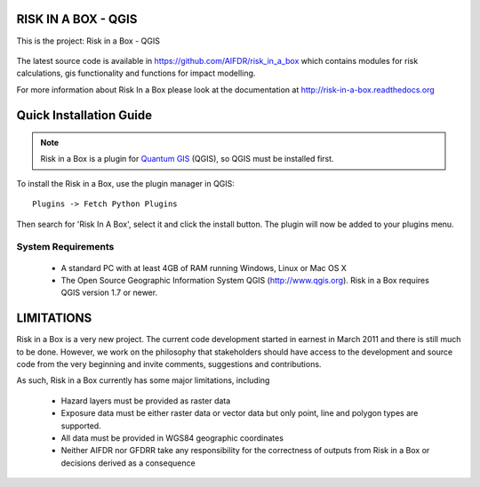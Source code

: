 ====================
RISK IN A BOX - QGIS
====================

This is the project: Risk in a Box - QGIS

.. figure::  ../../gui/resources/img/screenshot.jpg
   :align:   center

The latest source code is available in https://github.com/AIFDR/risk_in_a_box
which contains modules for risk calculations, gis functionality and functions for impact modelling.

For more information about Risk In a Box please look at
the documentation at http://risk-in-a-box.readthedocs.org

========================
Quick Installation Guide
========================

.. note::

  Risk in a Box is a plugin for `Quantum GIS <http://qgis.org>`_ (QGIS), so
  QGIS must be installed first.


To install the Risk in a Box, use the plugin manager in QGIS::

  Plugins -> Fetch Python Plugins

Then search for 'Risk In A Box', select it and click the install button.
The plugin will now be added to your plugins menu.


-------------------
System Requirements
-------------------

 - A standard PC with at least 4GB of RAM running Windows, Linux or Mac OS X
 - The Open Source Geographic Information System QGIS (http://www.qgis.org).
   Risk in a Box requires QGIS version 1.7 or newer.



===========
LIMITATIONS
===========

Risk in a Box is a very new project. The current code development started
in earnest in March 2011 and there is still much to be done.
However, we work on the philosophy that stakeholders should have access
to the development and source code from the very beginning and invite
comments, suggestions and contributions.


As such, Risk in a Box currently has some major limitations, including

 * Hazard layers must be provided as raster data
 * Exposure data must be either raster data or vector data but only
   point, line and polygon types are supported.
 * All data must be provided in WGS84 geographic coordinates
 * Neither AIFDR nor GFDRR take any responsibility for the correctness of
   outputs from Risk in a Box or decisions derived as a consequence


